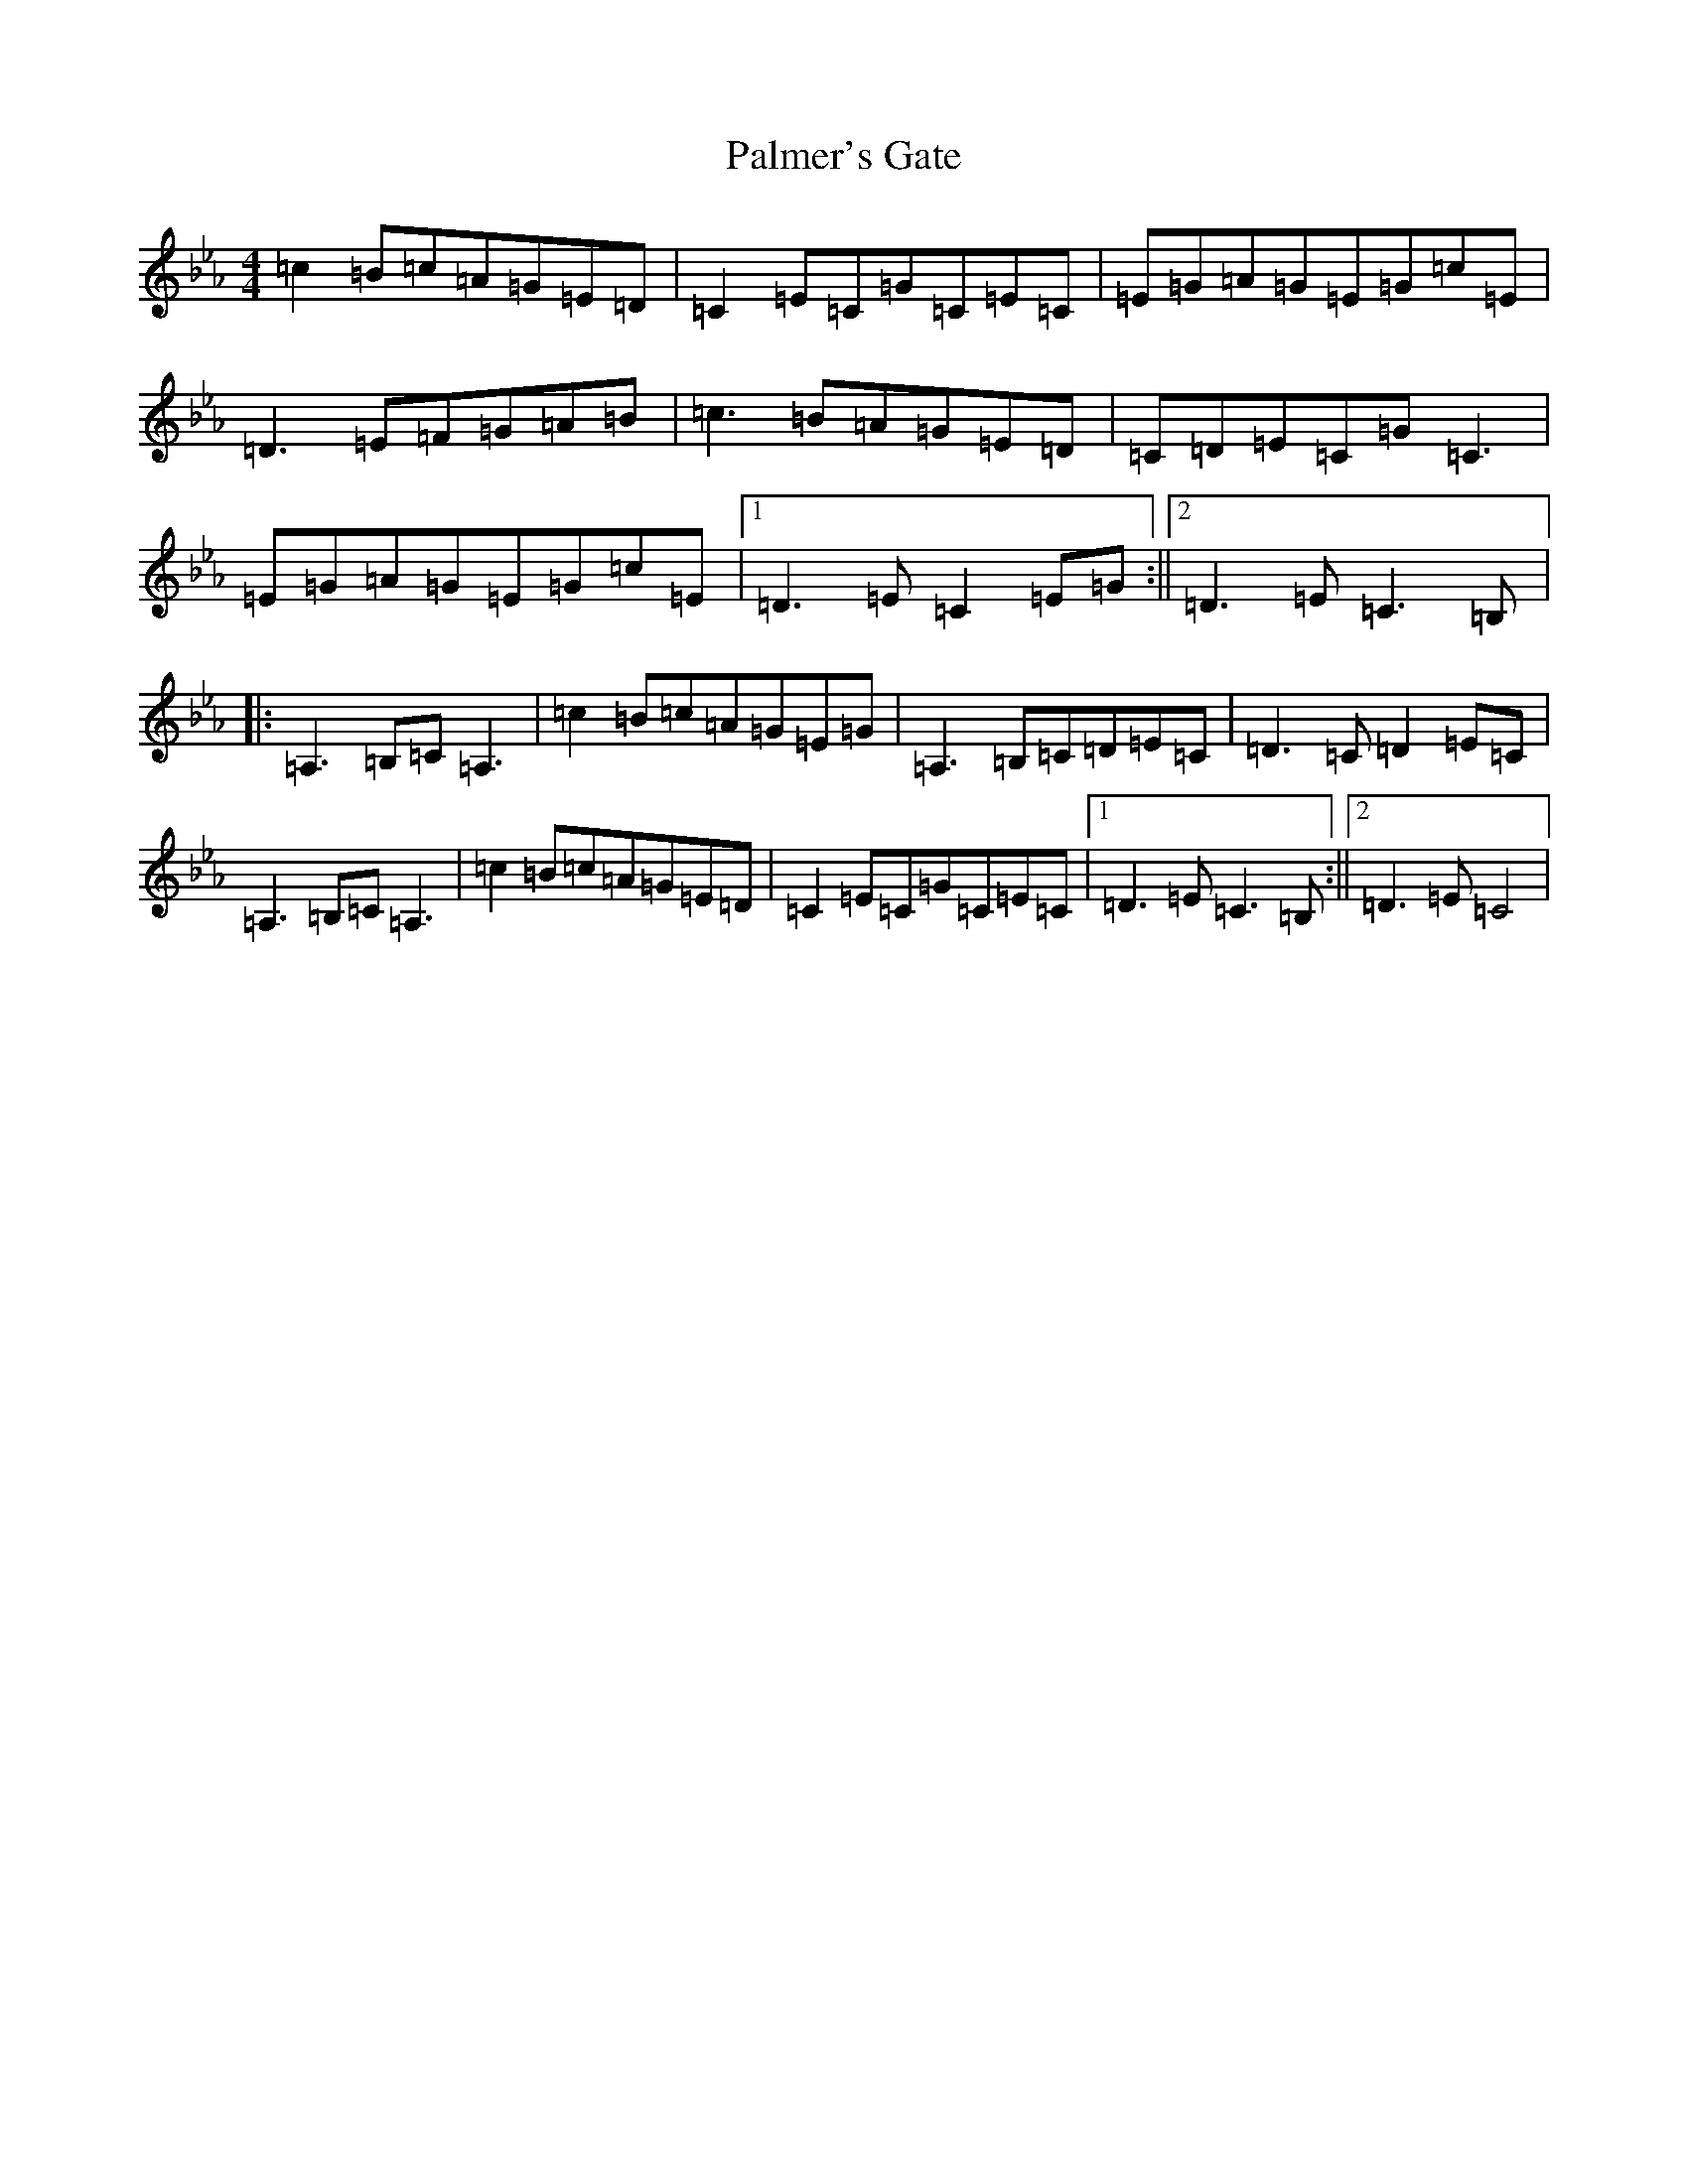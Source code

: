 X: 17861
T: Palmer's Gate
S: https://thesession.org/tunes/9178#setting9178
R: reel
M:4/4
L:1/8
K: C minor
=c2=B=c=A=G=E=D|=C2=E=C=G=C=E=C|=E=G=A=G=E=G=c=E|=D3=E=F=G=A=B|=c3=B=A=G=E=D|=C=D=E=C=G=C3|=E=G=A=G=E=G=c=E|1=D3=E=C2=E=G:||2=D3=E=C3=B,|:=A,3=B,=C=A,3|=c2=B=c=A=G=E=G|=A,3=B,=C=D=E=C|=D3=C=D2=E=C|=A,3=B,=C=A,3|=c2=B=c=A=G=E=D|=C2=E=C=G=C=E=C|1=D3=E=C3=B,:||2=D3=E=C4|